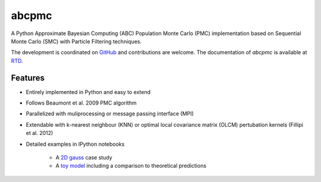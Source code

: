 =============================
abcpmc
=============================

A Python Approximate Bayesian Computing (ABC) Population Monte Carlo (PMC) implementation based on Sequential Monte Carlo (SMC) with Particle Filtering techniques.

.. image:: abcpmc.png
   :alt: approximated 2d posterior (created with triangle.py).
   :align: center

 
The development is coordinated on `GitHub <http://github.com/jakeret/abcpmc>`_ and contributions are welcome. The documentation of `abcpmc` is available at `RTD <http://abcpmc.readthedocs.org/>`_.

Features
--------

* Entirely implemented in Python and easy to extend

* Follows Beaumont et al. 2009 PMC algorithm

* Parallelized with muliprocessing or message passing interface (MPI)

* Extendable with k-nearest neighbour (KNN) or optimal local covariance matrix (OLCM) pertubation kernels (Fillipi et al. 2012)

* Detailed examples in IPython notebooks 

	* A `2D gauss <http://nbviewer.ipython.org/url/www.phys.ethz.ch/~jakeret/2d_gauss.ipynb>`_ case study 
	
	* A `toy model <http://nbviewer.ipython.org/url/www.phys.ethz.ch/~jakeret/toy_model.ipynb>`_ including a comparison to theoretical predictions
	
	
